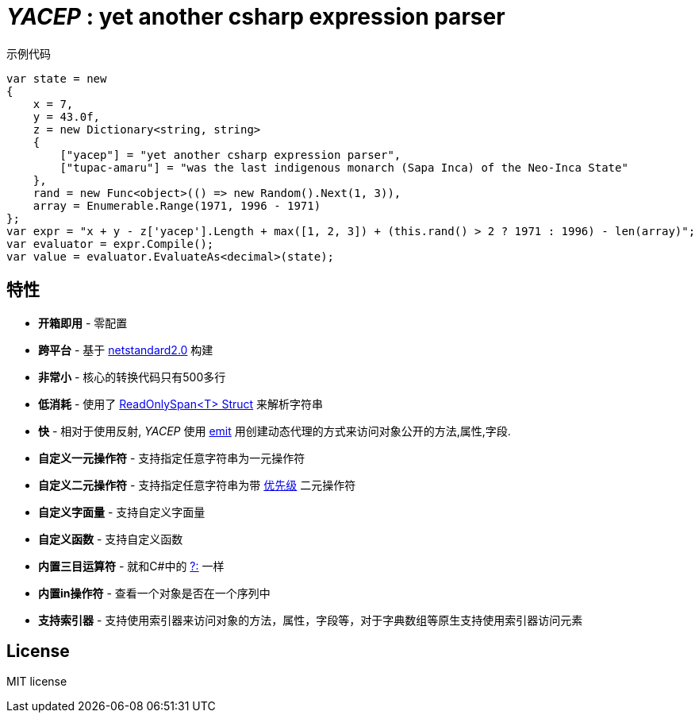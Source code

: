 # _YACEP_ : yet another csharp expression parser


示例代码

[source,csharp]
----
var state = new
{
    x = 7,
    y = 43.0f,
    z = new Dictionary<string, string>
    {
        ["yacep"] = "yet another csharp expression parser",
        ["tupac-amaru"] = "was the last indigenous monarch (Sapa Inca) of the Neo-Inca State"
    },
    rand = new Func<object>(() => new Random().Next(1, 3)),
    array = Enumerable.Range(1971, 1996 - 1971)
};
var expr = "x + y - z['yacep'].Length + max([1, 2, 3]) + (this.rand() > 2 ? 1971 : 1996) - len(array)";
var evaluator = expr.Compile();
var value = evaluator.EvaluateAs<decimal>(state); 
----

## 特性
- **开箱即用** - 零配置
- **跨平台** - 基于 https://github.com/dotnet/standard/blob/master/docs/versions/netstandard2.0.md[netstandard2.0] 构建
- **非常小** - 核心的转换代码只有500多行
- **低消耗** - 使用了 https://docs.microsoft.com/en-za/dotnet/api/system.readonlyspan-1?view=netcore-2.2[ReadOnlySpan<T> Struct] 来解析字符串
- **快** - 相对于使用反射, _YACEP_ 使用 https://docs.microsoft.com/zh-cn/dotnet/api/system.reflection.emit?view=netstandard-2.0[emit] 用创建动态代理的方式来访问对象公开的方法,属性,字段.
- **自定义一元操作符** - 支持指定任意字符串为一元操作符
- **自定义二元操作符** - 支持指定任意字符串为带 https://en.wikipedia.org/wiki/Order_of_operations#Programming_language[优先级] 二元操作符  
- **自定义字面量** - 支持自定义字面量
- **自定义函数** - 支持自定义函数
- **内置三目运算符** - 就和C#中的 https://docs.microsoft.com/en-us/dotnet/csharp/language-reference/operators/conditional-operator[?:] 一样
- **内置in操作符** - 查看一个对象是否在一个序列中
- **支持索引器** - 支持使用索引器来访问对象的方法，属性，字段等，对于字典数组等原生支持使用索引器访问元素


## License
MIT license

